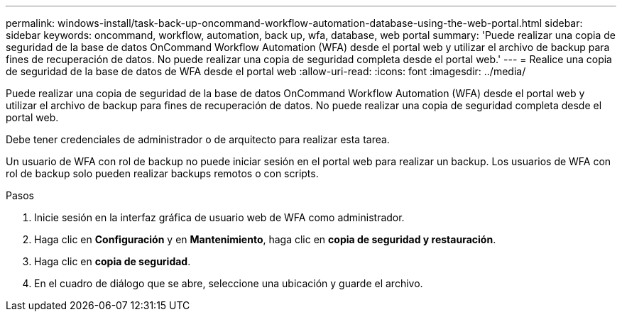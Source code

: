 ---
permalink: windows-install/task-back-up-oncommand-workflow-automation-database-using-the-web-portal.html 
sidebar: sidebar 
keywords: oncommand, workflow, automation, back up, wfa, database, web portal 
summary: 'Puede realizar una copia de seguridad de la base de datos OnCommand Workflow Automation (WFA) desde el portal web y utilizar el archivo de backup para fines de recuperación de datos. No puede realizar una copia de seguridad completa desde el portal web.' 
---
= Realice una copia de seguridad de la base de datos de WFA desde el portal web
:allow-uri-read: 
:icons: font
:imagesdir: ../media/


[role="lead"]
Puede realizar una copia de seguridad de la base de datos OnCommand Workflow Automation (WFA) desde el portal web y utilizar el archivo de backup para fines de recuperación de datos. No puede realizar una copia de seguridad completa desde el portal web.

Debe tener credenciales de administrador o de arquitecto para realizar esta tarea.

Un usuario de WFA con rol de backup no puede iniciar sesión en el portal web para realizar un backup. Los usuarios de WFA con rol de backup solo pueden realizar backups remotos o con scripts.

.Pasos
. Inicie sesión en la interfaz gráfica de usuario web de WFA como administrador.
. Haga clic en *Configuración* y en *Mantenimiento*, haga clic en *copia de seguridad y restauración*.
. Haga clic en *copia de seguridad*.
. En el cuadro de diálogo que se abre, seleccione una ubicación y guarde el archivo.

